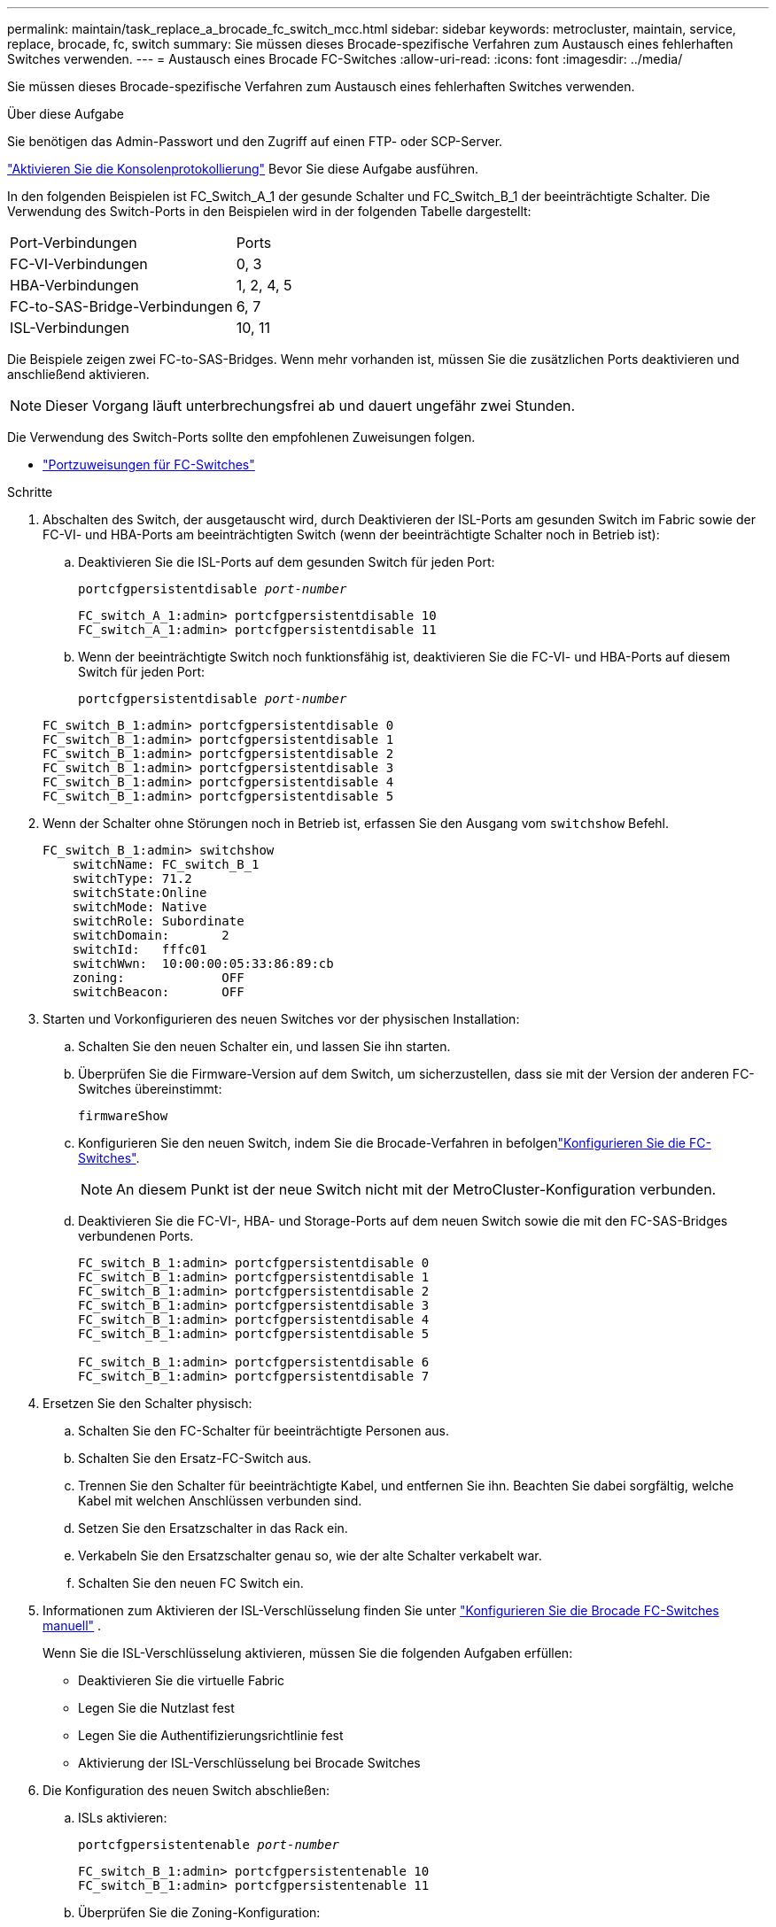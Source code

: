 ---
permalink: maintain/task_replace_a_brocade_fc_switch_mcc.html 
sidebar: sidebar 
keywords: metrocluster, maintain, service, replace, brocade, fc, switch 
summary: Sie müssen dieses Brocade-spezifische Verfahren zum Austausch eines fehlerhaften Switches verwenden. 
---
= Austausch eines Brocade FC-Switches
:allow-uri-read: 
:icons: font
:imagesdir: ../media/


[role="lead"]
Sie müssen dieses Brocade-spezifische Verfahren zum Austausch eines fehlerhaften Switches verwenden.

.Über diese Aufgabe
Sie benötigen das Admin-Passwort und den Zugriff auf einen FTP- oder SCP-Server.

link:enable-console-logging-before-maintenance.html["Aktivieren Sie die Konsolenprotokollierung"] Bevor Sie diese Aufgabe ausführen.

In den folgenden Beispielen ist FC_Switch_A_1 der gesunde Schalter und FC_Switch_B_1 der beeinträchtigte Schalter. Die Verwendung des Switch-Ports in den Beispielen wird in der folgenden Tabelle dargestellt:

|===


| Port-Verbindungen | Ports 


 a| 
FC-VI-Verbindungen
 a| 
0, 3



 a| 
HBA-Verbindungen
 a| 
1, 2, 4, 5



 a| 
FC-to-SAS-Bridge-Verbindungen
 a| 
6, 7



 a| 
ISL-Verbindungen
 a| 
10, 11

|===
Die Beispiele zeigen zwei FC-to-SAS-Bridges. Wenn mehr vorhanden ist, müssen Sie die zusätzlichen Ports deaktivieren und anschließend aktivieren.


NOTE: Dieser Vorgang läuft unterbrechungsfrei ab und dauert ungefähr zwei Stunden.

Die Verwendung des Switch-Ports sollte den empfohlenen Zuweisungen folgen.

* link:concept_port_assignments_for_fc_switches_when_using_ontap_9_1_and_later.html["Portzuweisungen für FC-Switches"]


.Schritte
. Abschalten des Switch, der ausgetauscht wird, durch Deaktivieren der ISL-Ports am gesunden Switch im Fabric sowie der FC-VI- und HBA-Ports am beeinträchtigten Switch (wenn der beeinträchtigte Schalter noch in Betrieb ist):
+
.. Deaktivieren Sie die ISL-Ports auf dem gesunden Switch für jeden Port:
+
`portcfgpersistentdisable _port-number_`

+
[listing]
----
FC_switch_A_1:admin> portcfgpersistentdisable 10
FC_switch_A_1:admin> portcfgpersistentdisable 11
----
.. Wenn der beeinträchtigte Switch noch funktionsfähig ist, deaktivieren Sie die FC-VI- und HBA-Ports auf diesem Switch für jeden Port:
+
`portcfgpersistentdisable _port-number_`

+
[listing]
----
FC_switch_B_1:admin> portcfgpersistentdisable 0
FC_switch_B_1:admin> portcfgpersistentdisable 1
FC_switch_B_1:admin> portcfgpersistentdisable 2
FC_switch_B_1:admin> portcfgpersistentdisable 3
FC_switch_B_1:admin> portcfgpersistentdisable 4
FC_switch_B_1:admin> portcfgpersistentdisable 5
----


. Wenn der Schalter ohne Störungen noch in Betrieb ist, erfassen Sie den Ausgang vom `switchshow` Befehl.
+
[listing]
----
FC_switch_B_1:admin> switchshow
    switchName: FC_switch_B_1
    switchType: 71.2
    switchState:Online
    switchMode: Native
    switchRole: Subordinate
    switchDomain:       2
    switchId:   fffc01
    switchWwn:  10:00:00:05:33:86:89:cb
    zoning:             OFF
    switchBeacon:       OFF
----
. Starten und Vorkonfigurieren des neuen Switches vor der physischen Installation:
+
.. Schalten Sie den neuen Schalter ein, und lassen Sie ihn starten.
.. Überprüfen Sie die Firmware-Version auf dem Switch, um sicherzustellen, dass sie mit der Version der anderen FC-Switches übereinstimmt:
+
`firmwareShow`

.. Konfigurieren Sie den neuen Switch, indem Sie die Brocade-Verfahren in befolgenlink:../install-fc/concept-configure-fc-switches.html["Konfigurieren Sie die FC-Switches"].
+

NOTE: An diesem Punkt ist der neue Switch nicht mit der MetroCluster-Konfiguration verbunden.

.. Deaktivieren Sie die FC-VI-, HBA- und Storage-Ports auf dem neuen Switch sowie die mit den FC-SAS-Bridges verbundenen Ports.
+
[listing]
----
FC_switch_B_1:admin> portcfgpersistentdisable 0
FC_switch_B_1:admin> portcfgpersistentdisable 1
FC_switch_B_1:admin> portcfgpersistentdisable 2
FC_switch_B_1:admin> portcfgpersistentdisable 3
FC_switch_B_1:admin> portcfgpersistentdisable 4
FC_switch_B_1:admin> portcfgpersistentdisable 5

FC_switch_B_1:admin> portcfgpersistentdisable 6
FC_switch_B_1:admin> portcfgpersistentdisable 7
----


. Ersetzen Sie den Schalter physisch:
+
.. Schalten Sie den FC-Schalter für beeinträchtigte Personen aus.
.. Schalten Sie den Ersatz-FC-Switch aus.
.. Trennen Sie den Schalter für beeinträchtigte Kabel, und entfernen Sie ihn. Beachten Sie dabei sorgfältig, welche Kabel mit welchen Anschlüssen verbunden sind.
.. Setzen Sie den Ersatzschalter in das Rack ein.
.. Verkabeln Sie den Ersatzschalter genau so, wie der alte Schalter verkabelt war.
.. Schalten Sie den neuen FC Switch ein.


. Informationen zum Aktivieren der ISL-Verschlüsselung finden Sie unter link:../install-fc/task_fcsw_brocade_configure_the_brocade_fc_switches_supertask.html#set-isl-encryption-on-brocade-6510-or-g620-switches["Konfigurieren Sie die Brocade FC-Switches manuell"] .
+
Wenn Sie die ISL-Verschlüsselung aktivieren, müssen Sie die folgenden Aufgaben erfüllen:

+
** Deaktivieren Sie die virtuelle Fabric
** Legen Sie die Nutzlast fest
** Legen Sie die Authentifizierungsrichtlinie fest
** Aktivierung der ISL-Verschlüsselung bei Brocade Switches


. Die Konfiguration des neuen Switch abschließen:
+
.. ISLs aktivieren:
+
`portcfgpersistentenable _port-number_`

+
[listing]
----
FC_switch_B_1:admin> portcfgpersistentenable 10
FC_switch_B_1:admin> portcfgpersistentenable 11
----
.. Überprüfen Sie die Zoning-Konfiguration:
+
`cfg show`

.. Vergewissern Sie sich am Ersatzschalter (im Beispiel FC_Switch_B_1), dass die ISLs online sind:
+
`switchshow`

+
[listing]
----
FC_switch_B_1:admin> switchshow
switchName: FC_switch_B_1
switchType: 71.2
switchState:Online
switchMode: Native
switchRole: Principal
switchDomain:       4
switchId:   fffc03
switchWwn:  10:00:00:05:33:8c:2e:9a
zoning:             OFF
switchBeacon:       OFF

Index Port Address Media Speed State  Proto
==============================================
...
10   10    030A00 id   16G     Online  FC E-Port 10:00:00:05:33:86:89:cb "FC_switch_A_1"
11   11    030B00 id   16G     Online  FC E-Port 10:00:00:05:33:86:89:cb "FC_switch_A_1" (downstream)
...
----
.. Aktivieren Sie die Storage-Ports, die mit den FC-Bridges verbunden sind.
+
[listing]
----
FC_switch_B_1:admin> portcfgpersistentenable 6
FC_switch_B_1:admin> portcfgpersistentenable 7
----
.. Aktivieren Sie Storage-, HBA- und FC-VI-Ports.
+
Im folgenden Beispiel werden Befehle angezeigt, die zum Aktivieren der Ports zum Verbinden von HBA-Adaptern verwendet werden:

+
[listing]
----
FC_switch_B_1:admin> portcfgpersistentenable 1
FC_switch_B_1:admin> portcfgpersistentenable 2
FC_switch_B_1:admin> portcfgpersistentenable 4
FC_switch_B_1:admin> portcfgpersistentenable 5
----
+
Im folgenden Beispiel werden die Befehle angezeigt, die zum Aktivieren der Ports, die die FC-VI-Adapter verbinden, verwendet werden:

+
[listing]
----
FC_switch_B_1:admin> portcfgpersistentenable 0
FC_switch_B_1:admin> portcfgpersistentenable 3
----


. Vergewissern Sie sich, dass die Ports online sind:
+
`switchshow`

. Überprüfen Sie den Betrieb der MetroCluster-Konfiguration in ONTAP:
+
.. Prüfen Sie, ob das System multipathed ist:
+
`node run -node _node-name_ sysconfig -a`

.. Überprüfen Sie auf beiden Clustern auf Zustandswarnmeldungen:
+
`system health alert show`

.. Bestätigen Sie die MetroCluster-Konfiguration und den normalen Betriebsmodus:
+
`metrocluster show`

.. Durchführen einer MetroCluster-Prüfung:
+
`metrocluster check run`

.. Ergebnisse der MetroCluster-Prüfung anzeigen:
+
`metrocluster check show`

.. Prüfen Sie, ob auf den Switches Zustandswarnmeldungen vorliegen (falls vorhanden):
+
`storage switch show`

.. Laufen https://mysupport.netapp.com/site/tools/tool-eula/activeiq-configadvisor["Config Advisor"].
.. Überprüfen Sie nach dem Ausführen von Config Advisor die Ausgabe des Tools und befolgen Sie die Empfehlungen in der Ausgabe, um die erkannten Probleme zu beheben.



